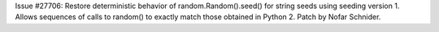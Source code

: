 Issue #27706: Restore deterministic behavior of random.Random().seed()
for string seeds using seeding version 1.  Allows sequences of calls
to random() to exactly match those obtained in Python 2.
Patch by Nofar Schnider.